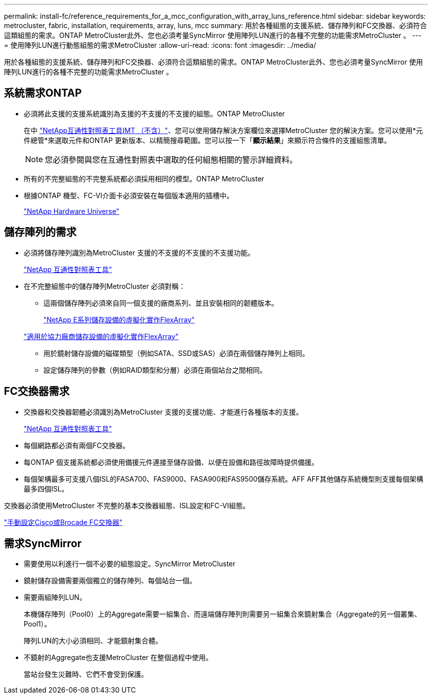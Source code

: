 ---
permalink: install-fc/reference_requirements_for_a_mcc_configuration_with_array_luns_reference.html 
sidebar: sidebar 
keywords: metrocluster, fabric, installation, requirements, array, luns, mcc 
summary: 用於各種組態的支援系統、儲存陣列和FC交換器、必須符合這類組態的需求。ONTAP MetroCluster此外、您也必須考量SyncMirror 使用陣列LUN進行的各種不完整的功能需求MetroCluster 。 
---
= 使用陣列LUN進行動態組態的需求MetroCluster
:allow-uri-read: 
:icons: font
:imagesdir: ../media/


[role="lead"]
用於各種組態的支援系統、儲存陣列和FC交換器、必須符合這類組態的需求。ONTAP MetroCluster此外、您也必須考量SyncMirror 使用陣列LUN進行的各種不完整的功能需求MetroCluster 。



== 系統需求ONTAP

* 必須將此支援的支援系統識別為支援的不支援的不支援的組態。ONTAP MetroCluster
+
在中 https://mysupport.netapp.com/matrix["NetApp互通性對照表工具IMT （不含）"]、您可以使用儲存解決方案欄位來選擇MetroCluster 您的解決方案。您可以使用*元件總管*來選取元件和ONTAP 更新版本、以精簡搜尋範圍。您可以按一下「*顯示結果*」來顯示符合條件的支援組態清單。

+

NOTE: 您必須參閱與您在互通性對照表中選取的任何組態相關的警示詳細資料。

* 所有的不完整組態的不完整系統都必須採用相同的模型。ONTAP MetroCluster
* 根據ONTAP 機型、FC-VI介面卡必須安裝在每個版本適用的插槽中。
+
https://hwu.netapp.com["NetApp Hardware Universe"]





== 儲存陣列的需求

* 必須將儲存陣列識別為MetroCluster 支援的不支援的不支援的不支援功能。
+
https://mysupport.netapp.com/matrix["NetApp 互通性對照表工具"]

* 在不完整組態中的儲存陣列MetroCluster 必須對稱：
+
** 這兩個儲存陣列必須來自同一個支援的廠商系列、並且安裝相同的韌體版本。
+
https://docs.netapp.com/ontap-9/topic/com.netapp.doc.vs-ig-es/home.html["NetApp E系列儲存設備的虛擬化實作FlexArray"]

+
https://docs.netapp.com/ontap-9/topic/com.netapp.doc.vs-ig-third/home.html["適用於協力廠商儲存設備的虛擬化實作FlexArray"]

** 用於鏡射儲存設備的磁碟類型（例如SATA、SSD或SAS）必須在兩個儲存陣列上相同。
** 設定儲存陣列的參數（例如RAID類型和分層）必須在兩個站台之間相同。






== FC交換器需求

* 交換器和交換器韌體必須識別為MetroCluster 支援的支援功能、才能進行各種版本的支援。
+
https://mysupport.netapp.com/matrix["NetApp 互通性對照表工具"]

* 每個網路都必須有兩個FC交換器。
* 每ONTAP 個支援系統都必須使用備援元件連接至儲存設備、以便在設備和路徑故障時提供備援。
* 每個架構最多可支援八個ISL的FASA700、FAS9000、FASA900和FAS9500儲存系統。AFF AFF其他儲存系統機型則支援每個架構最多四個ISL。


交換器必須使用MetroCluster 不完整的基本交換器組態、ISL設定和FC-VI組態。

link:task_fcsw_configure_the_cisco_or_brocade_fc_switches_manually.html["手動設定Cisco或Brocade FC交換器"]



== 需求SyncMirror

* 需要使用以利進行一個不必要的組態設定。SyncMirror MetroCluster
* 鏡射儲存設備需要兩個獨立的儲存陣列、每個站台一個。
* 需要兩組陣列LUN。
+
本機儲存陣列（Pool0）上的Aggregate需要一組集合、而遠端儲存陣列則需要另一組集合來鏡射集合（Aggregate的另一個叢集、Pool1）。

+
陣列LUN的大小必須相同、才能鏡射集合體。

* 不鏡射的Aggregate也支援MetroCluster 在整個過程中使用。
+
當站台發生災難時、它們不會受到保護。


